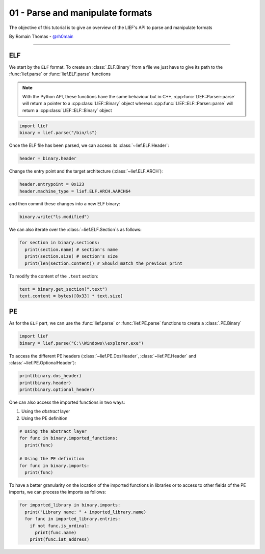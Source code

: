 01 - Parse and manipulate formats
---------------------------------

The objective of this tutorial is to give an overview of the LIEF's API to parse and manipulate formats

By Romain Thomas - `@rh0main <https://twitter.com/rh0main>`_

-----

ELF
~~~

We start by the ``ELF`` format. To create an :class:`.ELF.Binary` from a file we just have to give its path to the :func:`lief.parse` or :func:`lief.ELF.parse` functions

.. note::

  With the Python API, these functions have the same behaviour but in C++, :cpp:func:`LIEF::Parser::parse` will
  return a pointer to a :cpp:class:`LIEF::Binary` object whereas :cpp:func:`LIEF::ELF::Parser::parse` will return
  a :cpp:class:`LIEF::ELF::Binary` object

.. code-block:: python

  import lief
  binary = lief.parse("/bin/ls")

Once the ELF file has been parsed, we can access its :class:`~lief.ELF.Header`:

.. code-block:: python

  header = binary.header

Change the entry point and the target architecture (:class:`~lief.ELF.ARCH`):

.. code-block:: python

  header.entrypoint = 0x123
  header.machine_type = lief.ELF.ARCH.AARCH64

and then commit these changes into a new ELF binary:

.. code-block:: python

  binary.write("ls.modified")

We can also iterate over the :class:`~lief.ELF.Section`\s as follows:

.. code-block:: python

  for section in binary.sections:
    print(section.name) # section's name
    print(section.size) # section's size
    print(len(section.content)) # Should match the previous print


To modify the content of the ``.text`` section:

.. code-block:: python

  text = binary.get_section(".text")
  text.content = bytes([0x33] * text.size)


PE
~~~

As for the ``ELF`` part, we can use the :func:`lief.parse` or :func:`lief.PE.parse` functions to create a :class:`.PE.Binary`


.. code-block:: python

  import lief
  binary = lief.parse("C:\\Windows\\explorer.exe")


To access the different PE headers (:class:`~lief.PE.DosHeader`, :class:`~lief.PE.Header` and :class:`~lief.PE.OptionalHeader`):

.. code-block:: python

  print(binary.dos_header)
  print(binary.header)
  print(binary.optional_header)

One can also access the imported functions in two ways:

1. Using the *abstract* layer
2. Using the PE definition

.. code-block:: python

  # Using the abstract layer
  for func in binary.imported_functions:
    print(func)

  # Using the PE definition
  for func in binary.imports:
    print(func)

To have a better granularity on the location of the imported functions in
libraries or to access to other fields of the PE imports, we can process the
imports as follows:

.. code-block:: python

  for imported_library in binary.imports:
    print("Library name: " + imported_library.name)
    for func in imported_library.entries:
      if not func.is_ordinal:
        print(func.name)
      print(func.iat_address)
